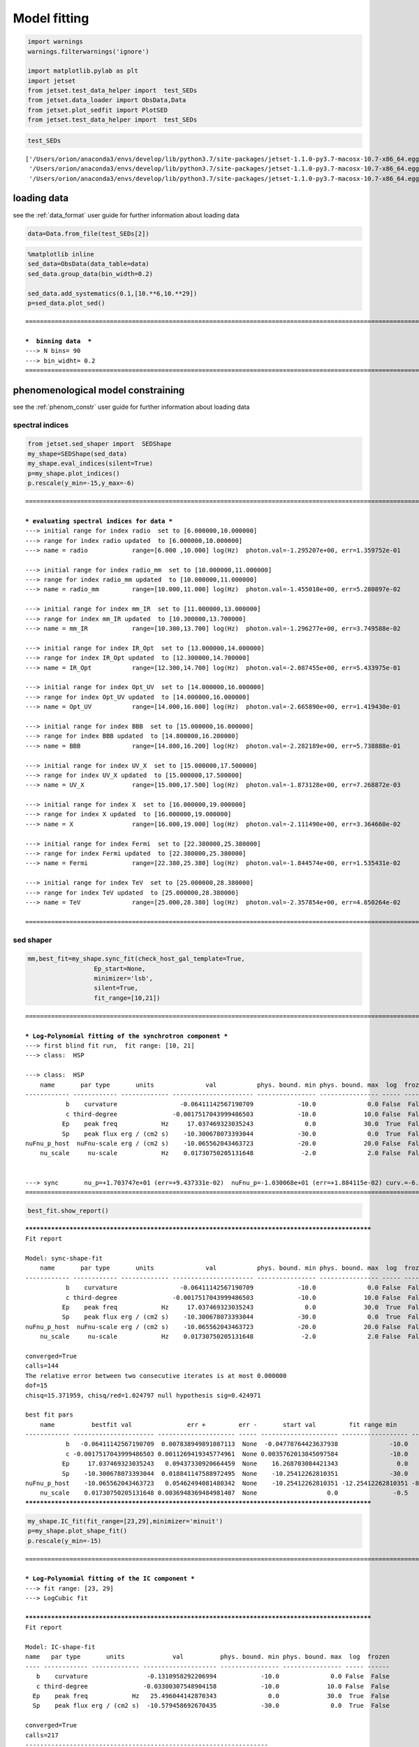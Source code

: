 .. _model_fitting_2:


Model fitting
=============

.. code:: ipython3

    import warnings
    warnings.filterwarnings('ignore')
    
    import matplotlib.pylab as plt
    import jetset
    from jetset.test_data_helper import  test_SEDs
    from jetset.data_loader import ObsData,Data
    from jetset.plot_sedfit import PlotSED
    from jetset.test_data_helper import  test_SEDs


.. code:: ipython3

    test_SEDs




.. parsed-literal::

    ['/Users/orion/anaconda3/envs/develop/lib/python3.7/site-packages/jetset-1.1.0-py3.7-macosx-10.7-x86_64.egg/jetset/test_data/SEDs_data/SED_3C345.ecsv',
     '/Users/orion/anaconda3/envs/develop/lib/python3.7/site-packages/jetset-1.1.0-py3.7-macosx-10.7-x86_64.egg/jetset/test_data/SEDs_data/SED_MW_Mrk421.ecsv',
     '/Users/orion/anaconda3/envs/develop/lib/python3.7/site-packages/jetset-1.1.0-py3.7-macosx-10.7-x86_64.egg/jetset/test_data/SEDs_data/SED_MW_Mrk501.ecsv']



loading data
------------

see the :ref:`data_format` user guide for further information about loading data 

.. code:: ipython3

    data=Data.from_file(test_SEDs[2])


.. code:: ipython3

    %matplotlib inline
    sed_data=ObsData(data_table=data)
    sed_data.group_data(bin_width=0.2)
    
    sed_data.add_systematics(0.1,[10.**6,10.**29])
    p=sed_data.plot_sed()


.. parsed-literal::

    ===================================================================================================================
    
    ***  binning data  ***
    ---> N bins= 90
    ---> bin_widht= 0.2
    ===================================================================================================================
    



.. image:: Jet_example_model_fit_wiht_gal_template_files/Jet_example_model_fit_wiht_gal_template_7_1.png


phenomenological model constraining
-----------------------------------

see the :ref:`phenom_constr` user guide for further information about loading data 

spectral indices
~~~~~~~~~~~~~~~~

.. code:: ipython3

    from jetset.sed_shaper import  SEDShape
    my_shape=SEDShape(sed_data)
    my_shape.eval_indices(silent=True)
    p=my_shape.plot_indices()
    p.rescale(y_min=-15,y_max=-6)


.. parsed-literal::

    ===================================================================================================================
    
    *** evaluating spectral indices for data ***
    ---> initial range for index radio  set to [6.000000,10.000000]
    ---> range for index radio updated  to [6.000000,10.000000]
    ---> name = radio            range=[6.000 ,10.000] log(Hz)  photon.val=-1.295207e+00, err=1.359752e-01 
    
    ---> initial range for index radio_mm  set to [10.000000,11.000000]
    ---> range for index radio_mm updated  to [10.000000,11.000000]
    ---> name = radio_mm         range=[10.000,11.000] log(Hz)  photon.val=-1.455018e+00, err=5.280897e-02 
    
    ---> initial range for index mm_IR  set to [11.000000,13.000000]
    ---> range for index mm_IR updated  to [10.300000,13.700000]
    ---> name = mm_IR            range=[10.300,13.700] log(Hz)  photon.val=-1.296277e+00, err=3.749588e-02 
    
    ---> initial range for index IR_Opt  set to [13.000000,14.000000]
    ---> range for index IR_Opt updated  to [12.300000,14.700000]
    ---> name = IR_Opt           range=[12.300,14.700] log(Hz)  photon.val=-2.087455e+00, err=5.433975e-01 
    
    ---> initial range for index Opt_UV  set to [14.000000,16.000000]
    ---> range for index Opt_UV updated  to [14.000000,16.000000]
    ---> name = Opt_UV           range=[14.000,16.000] log(Hz)  photon.val=-2.665890e+00, err=1.419430e-01 
    
    ---> initial range for index BBB  set to [15.000000,16.000000]
    ---> range for index BBB updated  to [14.800000,16.200000]
    ---> name = BBB              range=[14.800,16.200] log(Hz)  photon.val=-2.282189e+00, err=5.738888e-01 
    
    ---> initial range for index UV_X  set to [15.000000,17.500000]
    ---> range for index UV_X updated  to [15.000000,17.500000]
    ---> name = UV_X             range=[15.000,17.500] log(Hz)  photon.val=-1.873128e+00, err=7.268872e-03 
    
    ---> initial range for index X  set to [16.000000,19.000000]
    ---> range for index X updated  to [16.000000,19.000000]
    ---> name = X                range=[16.000,19.000] log(Hz)  photon.val=-2.111490e+00, err=3.364660e-02 
    
    ---> initial range for index Fermi  set to [22.380000,25.380000]
    ---> range for index Fermi updated  to [22.380000,25.380000]
    ---> name = Fermi            range=[22.380,25.380] log(Hz)  photon.val=-1.844574e+00, err=1.535431e-02 
    
    ---> initial range for index TeV  set to [25.000000,28.380000]
    ---> range for index TeV updated  to [25.000000,28.380000]
    ---> name = TeV              range=[25.000,28.380] log(Hz)  photon.val=-2.357854e+00, err=4.850264e-02 
    
    ===================================================================================================================
    



.. image:: Jet_example_model_fit_wiht_gal_template_files/Jet_example_model_fit_wiht_gal_template_11_1.png


sed shaper
~~~~~~~~~~

.. code:: ipython3

    mm,best_fit=my_shape.sync_fit(check_host_gal_template=True,
                      Ep_start=None,
                      minimizer='lsb',
                      silent=True,
                      fit_range=[10,21])


.. parsed-literal::

    ===================================================================================================================
    
    *** Log-Polynomial fitting of the synchrotron component ***
    ---> first blind fit run,  fit range: [10, 21]
    ---> class:  HSP
    
    ---> class:  HSP
        name       par type       units              val           phys. bound. min phys. bound. max  log  frozen
    ------------ ------------ ------------- ---------------------- ---------------- ---------------- ----- ------
               b    curvature                 -0.06411142567190709            -10.0              0.0 False  False
               c third-degree               -0.0017517043999486503            -10.0             10.0 False  False
              Ep    peak freq            Hz     17.037469323035243              0.0             30.0  True  False
              Sp    peak flux erg / (cm2 s)    -10.300678073393044            -30.0              0.0  True  False
    nuFnu_p_host  nuFnu-scale erg / (cm2 s)    -10.065562043463723            -20.0             20.0 False  False
        nu_scale     nu-scale            Hz    0.01730750205131648             -2.0              2.0 False  False
    
    
    ---> sync       nu_p=+1.703747e+01 (err=+9.437331e-02)  nuFnu_p=-1.030068e+01 (err=+1.884115e-02) curv.=-6.411143e-02 (err=+7.838950e-03)
    ===================================================================================================================
    


.. code:: ipython3

    best_fit.show_report()


.. parsed-literal::

    
    **************************************************************************************************
    Fit report
    
    Model: sync-shape-fit
        name       par type       units              val           phys. bound. min phys. bound. max  log  frozen
    ------------ ------------ ------------- ---------------------- ---------------- ---------------- ----- ------
               b    curvature                 -0.06411142567190709            -10.0              0.0 False  False
               c third-degree               -0.0017517043999486503            -10.0             10.0 False  False
              Ep    peak freq            Hz     17.037469323035243              0.0             30.0  True  False
              Sp    peak flux erg / (cm2 s)    -10.300678073393044            -30.0              0.0  True  False
    nuFnu_p_host  nuFnu-scale erg / (cm2 s)    -10.065562043463723            -20.0             20.0 False  False
        nu_scale     nu-scale            Hz    0.01730750205131648             -2.0              2.0 False  False
    
    converged=True
    calls=144
    The relative error between two consecutive iterates is at most 0.000000
    dof=15
    chisq=15.371959, chisq/red=1.024797 null hypothesis sig=0.424971
    
    best fit pars
        name          bestfit val               err +         err -       start val         fit range min      fit range max   frozen
    ------------ ---------------------- --------------------- ----- --------------------- ------------------ ----------------- ------
               b   -0.06411142567190709  0.007838949891087113  None  -0.04778764423637938              -10.0               0.0  False
               c -0.0017517043999486503 0.0011269419345774961  None 0.0035762013845097584              -10.0              10.0  False
              Ep     17.037469323035243   0.09437330920664459  None    16.268703084421343                0.0              30.0  False
              Sp    -10.300678073393044  0.018841147588972495  None    -10.25412262810351              -30.0               0.0  False
    nuFnu_p_host    -10.065562043463723   0.05462494081480342  None    -10.25412262810351 -12.25412262810351 -8.25412262810351  False
        nu_scale    0.01730750205131648 0.0036948369484981407  None                   0.0               -0.5               0.5  False
    **************************************************************************************************
    


.. code:: ipython3

    my_shape.IC_fit(fit_range=[23,29],minimizer='minuit')
    p=my_shape.plot_shape_fit()
    p.rescale(y_min=-15)


.. parsed-literal::

    ===================================================================================================================
    
    *** Log-Polynomial fitting of the IC component ***
    ---> fit range: [23, 29]
    ---> LogCubic fit
    
    **************************************************************************************************
    Fit report
    
    Model: IC-shape-fit
    name   par type       units             val          phys. bound. min phys. bound. max  log  frozen
    ---- ------------ ------------- -------------------- ---------------- ---------------- ----- ------
       b    curvature                -0.1310958292206994            -10.0              0.0 False  False
       c third-degree               -0.03300307548904158            -10.0             10.0 False  False
      Ep    peak freq            Hz   25.496044142870343              0.0             30.0  True  False
      Sp    peak flux erg / (cm2 s)  -10.579458692670435            -30.0              0.0  True  False
    
    converged=True
    calls=217
    ------------------------------------------------------------------
    | FCN = 1.997                   |     Ncalls=216 (216 total)     |
    | EDM = 9.56E-07 (Goal: 1E-05)  |            up = 1.0            |
    ------------------------------------------------------------------
    |  Valid Min.   | Valid Param.  | Above EDM | Reached call limit |
    ------------------------------------------------------------------
    |     True      |     True      |   False   |       False        |
    ------------------------------------------------------------------
    | Hesse failed  |   Has cov.    | Accurate  | Pos. def. | Forced |
    ------------------------------------------------------------------
    |     False     |     True      |   True    |   True    | False  |
    ------------------------------------------------------------------
    -------------------------------------------------------------------------------------------
    |   | Name  |   Value   | Hesse Err | Minos Err- | Minos Err+ | Limit-  | Limit+  | Fixed |
    -------------------------------------------------------------------------------------------
    | 0 | par_0 |   -0.13   |    0.03   |            |            |   -10   |    0    |       |
    | 1 | par_1 |  -0.033   |   0.021   |            |            |   -10   |   10    |       |
    | 2 | par_2 |   25.50   |   0.22    |            |            |    0    |   30    |       |
    | 3 | par_3 |  -10.58   |    0.04   |            |            |   -30   |    0    |       |
    -------------------------------------------------------------------------------------------
    dof=7
    chisq=1.996620, chisq/red=0.285231 null hypothesis sig=0.960027
    
    best fit pars
    name     bestfit val             err +         err -     start val     fit range min fit range max frozen
    ---- -------------------- -------------------- ----- ----------------- ------------- ------------- ------
       b  -0.1310958292206994  0.03244100734334854  None              -1.0         -10.0           0.0  False
       c -0.03300307548904158  0.02072522109968844  None              -1.0         -10.0          10.0  False
      Ep   25.496044142870343  0.22355556512819952  None 25.56357458508762           0.0          30.0  False
      Sp  -10.579458692670435 0.043330596273419175  None             -10.0         -30.0           0.0  False
    **************************************************************************************************
    
    
    
    name   par type       units             val          phys. bound. min phys. bound. max  log  frozen
    ---- ------------ ------------- -------------------- ---------------- ---------------- ----- ------
       b    curvature                -0.1310958292206994            -10.0              0.0 False  False
       c third-degree               -0.03300307548904158            -10.0             10.0 False  False
      Ep    peak freq            Hz   25.496044142870343              0.0             30.0  True  False
      Sp    peak flux erg / (cm2 s)  -10.579458692670435            -30.0              0.0  True  False
    ---> IC         nu_p=+2.549604e+01 (err=+2.235556e-01)  nuFnu_p=-1.057946e+01 (err=+4.333060e-02) curv.=-1.310958e-01 (err=+3.244101e-02)
    ===================================================================================================================
    



.. image:: Jet_example_model_fit_wiht_gal_template_files/Jet_example_model_fit_wiht_gal_template_15_1.png


model constraining
~~~~~~~~~~~~~~~~~~

.. code:: ipython3

    from jetset.obs_constrain import ObsConstrain
    from jetset.model_manager import  FitModel
    from jetset.minimizer import fit_SED
    sed_obspar=ObsConstrain(beaming=25,
                            B_range=[0.001,0.1],
                            distr_e='lppl',
                            t_var_sec=3*86400,
                            nu_cut_IR=1E11,
                            SEDShape=my_shape)
    
    
    prefit_jet=sed_obspar.constrain_SSC_model(electron_distribution_log_values=False)
    prefit_jet.save_model('prefit_jet_gal_templ.dat')


.. parsed-literal::

    ===================================================================================================================
    
    ***  constrains parameters from observable ***
    
    ---> ***  emitting region parameters  ***
    ---> name = beam_obj          type = beaming               units = Lorentz-factor*   val = +2.500000e+01  phys-bounds = [+1.000000e-04,No           ] islog = False  froze= False 
    ---> setting par type redshift, corresponding to par z_cosm
    --->  name = z_cosm            type = redshift              units =                   val = +3.360000e-02  phys-bounds = [+0.000000e+00,No           ] islog = False  froze= False 
    
    ---> setting par type magnetic_field, corresponding to par B
    --->  name = B                 type = magnetic_field        units = G                 val = +5.050000e-02  phys-bounds = [+0.000000e+00,No           ] islog = False  froze= False 
    
    ---> setting par type region_size, corresponding to par R
    --->  name = R                 type = region_size           units = cm                val = +1.879504e+17  phys-bounds = [+1.000000e+03,+1.000000e+30] islog = False  froze= False 
    
    
    ---> *** electron distribution parameters ***
    ---> distribution type:  lppl
    ---> r elec. spec. curvature =3.205571e-01
    ---> setting par type curvature, corresponding to par r
    --->  name = r                 type = spectral_curvature    units =                   val = +3.205571e-01  phys-bounds = [-1.500000e+01,+1.500000e+01] islog = False  froze= False 
    
    ---> s_radio_mm -0.4550181897119767 1.9100363794239534
    ---> s_X 3.222980305950095
    ---> s_Fermi 1.751318246803089
    ---> s_UV_X 2.7462552767002855
    ---> s_Opt_UV -1.6658904880354974 4.331780976070995
    ---> s from synch log-log fit -1.0
    ---> s from (s_Fermi + s_UV)/2
    ---> power-law index s, class obj=HSP s chosen is 2.248787
    ---> setting par type LE_spectral_slope, corresponding to par s
    --->  name = s                 type = LE_spectral_slope     units =                   val = +2.248787e+00  phys-bounds = [-1.000000e+01,+1.000000e+01] islog = False  froze= False 
    
    ---> gamma_3p_Sync= 1.553082e+05, assuming B=5.050000e-02
    ---> gamma_max=2.310708e+06 from nu_max_Sync= 2.413075e+19, using B=5.050000e-02
    ---> setting par type high-energy-cut-off, corresponding to par gmax
    --->  name = gmax              type = high-energy-cut-off   units = lorentz-factor*   val = +2.310708e+06  phys-bounds = [+1.000000e+00,+1.000000e+15] islog = False  froze= False 
    
    ---> setting par type low-energy-cut-off, corresponding to par gmin
    --->  name = gmin              type = low-energy-cut-off    units = lorentz-factor*   val = +1.487509e+02  phys-bounds = [+1.000000e+00,+1.000000e+09] islog = False  froze= False 
    
    ---> setting par type turn-over energy, corresponding to par gamma0_log_parab
    ---> using gamma_3p_Sync= 155308.18930566724
    --->  name = gamma0_log_parab  type = turn-over-energy      units = lorentz-factor*   val = +1.045836e+04  phys-bounds = [+1.000000e+00,+1.000000e+09] islog = False  froze= False 
    
    nu_p_seed_blob 4506940400380918.0
    COMP FACTOR 5.665025584724533 22606.126136511644
    ---> gamma_3p_SSCc= %e 246681.73532127816
    ---> setting par type turn-over energy, corresponding to par gamma0_log_parab
    ---> using gamma_3p_SSC= 246681.73532127816
    --->  name = gamma0_log_parab  type = turn-over-energy      units = lorentz-factor*   val = +1.661140e+04  phys-bounds = [+1.000000e+00,+1.000000e+09] islog = False  froze= False 
    
    
    ---> setting par type electron_density, corresponding to par N
    ---> name = N                 type = electron_density      units = 1 / cm3           val = +3.758246e-03  phys-bounds = [+0.000000e+00,No           ] islog = False  froze= False 
    ---> B from nu_p_S=2.001733e-02
    ---> get B from best matching of nu_p_IC
    ---> B=3.445266e-01, out of boundaries 1.000000e-03 1.000000e-01, rejected
         Best B not found, (temporary set to 1.000000e-01)
    ---> setting par type magnetic_field, corresponding to par B
    --->  name = B                 type = magnetic_field        units = G                 val = +1.000000e-01  phys-bounds = [+0.000000e+00,No           ] islog = False  froze= False 
    
    ---> constrain failed, B set to:  name = B                 type = magnetic_field        units = G                 val = +1.000000e-01  phys-bounds = [+0.000000e+00,No           ] islog = False  froze= False 
    
    
    ---> update pars for new B 
    ---> setting par type low-energy-cut-off, corresponding to par gmin
    --->  name = gmin              type = low-energy-cut-off    units = lorentz-factor*   val = +1.057074e+02  phys-bounds = [+1.000000e+00,+1.000000e+09] islog = False  froze= False 
    
    ---> setting par type low-energy-cut-off, corresponding to par gamma0_log_parab
    ---> using gamma_3p_Sync= 110367.20527869459
    --->  name = gamma0_log_parab  type = turn-over-energy      units = lorentz-factor*   val = +7.432063e+03  phys-bounds = [+1.000000e+00,+1.000000e+09] islog = False  froze= False 
    
    ---> gamma_max=1.642067e+06 from nu_max_Sync= 2.413075e+19, using B=1.000000e-01
    ---> setting par type high-energy-cut-off, corresponding to par gmax
    --->  name = gmax              type = high-energy-cut-off   units = lorentz-factor*   val = +1.642067e+06  phys-bounds = [+1.000000e+00,+1.000000e+15] islog = False  froze= False 
    
    ---> setting par type electron_density, corresponding to par N
    ---> get R from Compoton Dominance (CD)
         Best R=5.485641e+15
    ---> setting par type region_size, corresponding to par R
    --->  name = R                 type = region_size           units = cm                val = +5.485641e+15  phys-bounds = [+1.000000e+03,+1.000000e+30] islog = False  froze= False 
    
    ---> setting par type electron_density, corresponding to par N
    ---> t_var (days) 0.08755993893706769
    
    show pars
          name             par type           units             val         phys. bound. min  phys. bound. max   log  frozen
    ---------------- ------------------- --------------- ------------------ ---------------- ------------------ ----- ------
                   N    electron_density         1 / cm3 107.84943545012176              0.0               None False  False
                gmin  low-energy-cut-off lorentz-factor* 105.70739829384722              1.0       1000000000.0 False  False
                gmax high-energy-cut-off lorentz-factor* 1642066.7004262165              1.0 1000000000000000.0 False  False
                   s   LE_spectral_slope                 2.2487867617516875            -10.0               10.0 False  False
                   r  spectral_curvature                 0.3205571283595354            -15.0               15.0 False  False
    gamma0_log_parab    turn-over-energy lorentz-factor*  7432.062863037491              1.0       1000000000.0 False  False
                   R         region_size              cm 5485641265784695.0           1000.0              1e+30 False  False
                 R_H     region_position              cm              1e+17              0.0               None False   True
                   B      magnetic_field               G                0.1              0.0               None False  False
            beam_obj             beaming Lorentz-factor*               25.0           0.0001               None False  False
              z_cosm            redshift                             0.0336              0.0               None False  False
    eval_model
    
    ===================================================================================================================
    


.. code:: ipython3

    pl=prefit_jet.plot_model(sed_data=sed_data)
    pl.add_residual_plot(prefit_jet,sed_data)
    pl.rescale(y_min=-15,x_min=7,x_max=29)



.. image:: Jet_example_model_fit_wiht_gal_template_files/Jet_example_model_fit_wiht_gal_template_18_0.png


Model fitting
-------------

We remind that we can use different ``minimizers`` for the model fitting. In the following we will use the ``minuit`` minimizer and the``lsb`` (least square bound scipy minimizer). Using ``minuit`` we notice that sometimes (as in the case below) the fit will converge, but the quality  will not be enough (``valid==false``) to run ``minos``. Anyhow, as shown in the :ref:`MCMC sampling`, it still possible to estimate asymmetric errors by means of MCMC sampling.

We freeze some parameters, and we also set some ``fit_range`` values, indeed ``minuit`` works better if ``fit_range`` is set for some parameters that might impact significantly on the fit.


Model fitting with LSB
~~~~~~~~~~~~~~~~~~~~~~

.. code:: ipython3

    from jetset.model_manager import  FitModel
    from jetset.jet_model import Jet
    
    jet_lsb=Jet.load_model('prefit_jet_gal_templ.dat')
    jet_lsb.set_gamma_grid_size(200)
    
    fit_model_lsb=FitModel( jet=jet_lsb, name='SSC-best-fit-lsb',template=my_shape.host_gal) 
    fit_model_lsb.freeze('z_cosm')
    fit_model_lsb.freeze('R_H')
    fit_model_lsb.parameters.beam_obj.fit_range=[5,50]
    fit_model_lsb.parameters.R.fit_range=[10**15.5,10**17.5]
    fit_model_lsb.parameters.gmax.fit_range=[1E4,1E8]
    fit_model_lsb.parameters.nuFnu_p_host.frozen=False
    fit_model_lsb.parameters.nu_scale.frozen=True
    
    
    model_minimizer_lsb,best_fit_lsb=fit_SED(fit_model_lsb,sed_data,10.0**11,10**29.0,fitname='SSC-best-fit-lsb',minimizer='lsb')



.. parsed-literal::

          name             par type           units             val         phys. bound. min  phys. bound. max   log  frozen
    ---------------- ------------------- --------------- ------------------ ---------------- ------------------ ----- ------
                   R         region_size              cm 5485641265784695.0           1000.0              1e+30 False  False
                 R_H     region_position              cm              1e+17              0.0               None False   True
                   B      magnetic_field               G                0.1              0.0               None False  False
            beam_obj             beaming Lorentz-factor*               25.0           0.0001               None False  False
              z_cosm            redshift                             0.0336              0.0               None False  False
                   N    electron_density         1 / cm3 107.84943545012176              0.0               None False  False
                gmin  low-energy-cut-off lorentz-factor* 105.70739829384722              1.0       1000000000.0 False  False
                gmax high-energy-cut-off lorentz-factor* 1642066.7004262165              1.0 1000000000000000.0 False  False
                   s   LE_spectral_slope                 2.2487867617516875            -10.0               10.0 False  False
                   r  spectral_curvature                 0.3205571283595354            -15.0               15.0 False  False
    gamma0_log_parab    turn-over-energy lorentz-factor*  7432.062863037491              1.0       1000000000.0 False  False
    filtering data in fit range = [1.000000e+11,1.000000e+29]
    data length 31
    ===================================================================================================================
    
    *** start fit process ***
    initial pars: 
          name             par type           units              val         phys. bound. min  phys. bound. max   log  frozen
    ---------------- ------------------- --------------- ------------------- ---------------- ------------------ ----- ------
                   R         region_size              cm  5485641265784695.0           1000.0              1e+30 False  False
                 R_H     region_position              cm               1e+17              0.0               None False   True
                   B      magnetic_field               G                 0.1              0.0               None False  False
            beam_obj             beaming Lorentz-factor*                25.0           0.0001               None False  False
              z_cosm            redshift                              0.0336              0.0               None False   True
                   N    electron_density         1 / cm3  107.84943545012176              0.0               None False  False
                gmin  low-energy-cut-off lorentz-factor*  105.70739829384722              1.0       1000000000.0 False  False
                gmax high-energy-cut-off lorentz-factor*  1642066.7004262165              1.0 1000000000000000.0 False  False
                   s   LE_spectral_slope                  2.2487867617516875            -10.0               10.0 False  False
                   r  spectral_curvature                  0.3205571283595354            -15.0               15.0 False  False
    gamma0_log_parab    turn-over-energy lorentz-factor*   7432.062863037491              1.0       1000000000.0 False  False
        nuFnu_p_host         nuFnu-scale   erg / (cm2 s) -10.065562043463723            -20.0               20.0 False  False
            nu_scale            nu-scale              Hz 0.01730750205131648             -2.0                2.0 False   True
    ----- 
    / minim function calls=220, chisq=16.175660 UL part=-0.000000                                                                                                                                                                                                   
    **************************************************************************************************
    Fit report
    
    Model: SSC-best-fit-lsb
          name             par type           units              val          phys. bound. min  phys. bound. max   log  frozen
    ---------------- ------------------- --------------- -------------------- ---------------- ------------------ ----- ------
                   R         region_size              cm   8378228093120288.0           1000.0              1e+30 False  False
                 R_H     region_position              cm                1e+17              0.0               None False   True
                   B      magnetic_field               G 0.017801553453728358              0.0               None False  False
            beam_obj             beaming Lorentz-factor*    46.95494511788813           0.0001               None False  False
              z_cosm            redshift                               0.0336              0.0               None False   True
                   N    electron_density         1 / cm3    47.97366358048528              0.0               None False  False
                gmin  low-energy-cut-off lorentz-factor*   102.46624530427954              1.0       1000000000.0 False  False
                gmax high-energy-cut-off lorentz-factor*    7929178.419082588              1.0 1000000000000000.0 False  False
                   s   LE_spectral_slope                   2.2455458450296977            -10.0               10.0 False  False
                   r  spectral_curvature                   0.3585923704414302            -15.0               15.0 False  False
    gamma0_log_parab    turn-over-energy lorentz-factor*    17351.49944670226              1.0       1000000000.0 False  False
        nuFnu_p_host         nuFnu-scale   erg / (cm2 s)  -10.047325970775558            -20.0               20.0 False  False
            nu_scale            nu-scale              Hz  0.01730750205131648             -2.0                2.0 False   True
    
    converged=True
    calls=229
    The relative error between two consecutive iterates is at most 0.000000
    dof=21
    chisq=16.175660, chisq/red=0.770270 null hypothesis sig=0.759702
    
    best fit pars
          name           bestfit val              err +         err -      start val        fit range min        fit range max      frozen
    ---------------- -------------------- --------------------- ----- ------------------- ------------------ ---------------------- ------
                   R   8378228093120288.0 2.204486627707412e+16  None  5485641265784695.0 3162277660168379.5 3.1622776601683795e+17  False
                 R_H                 None                  None  None               1e+17                0.0                   None   True
                   B 0.017801553453728358   0.01679317589598411  None                 0.1                0.0                   None  False
            beam_obj    46.95494511788813    46.391377140656175  None                25.0                5.0                     50  False
              z_cosm                 None                  None  None              0.0336                0.0                   None   True
                   N    47.97366358048528    142.13768244872657  None  107.84943545012176                0.0                   None  False
                gmin   102.46624530427954    0.2531078937618845  None  105.70739829384722                1.0           1000000000.0  False
                gmax    7929178.419082588     9702557.590413574  None  1642066.7004262165            10000.0            100000000.0  False
                   s   2.2455458450296977   0.04802909037375515  None  2.2487867617516875              -10.0                   10.0  False
                   r   0.3585923704414302   0.04252170953021034  None  0.3205571283595354              -15.0                   15.0  False
    gamma0_log_parab    17351.49944670226    14638.784751180716  None   7432.062863037491                1.0           1000000000.0  False
        nuFnu_p_host  -10.047325970775558   0.04364529970524803  None -10.065562043463723 -12.25412262810351      -8.25412262810351  False
            nu_scale                 None                  None  None 0.01730750205131648               -0.5                    0.5   True
    **************************************************************************************************
    
    ===================================================================================================================                                                                                                                                             
    


.. code:: ipython3

    best_fit_lsb.save_report()
    best_fit_lsb.bestfit_table




.. raw:: html

    <i>Table length=13</i>
    <table id="table4705254864" class="table-striped table-bordered table-condensed">
    <thead><tr><th>name</th><th>bestfit val</th><th>err +</th><th>err -</th><th>start val</th><th>fit range min</th><th>fit range max</th><th>frozen</th></tr></thead>
    <thead><tr><th>str16</th><th>object</th><th>object</th><th>object</th><th>float64</th><th>float64</th><th>object</th><th>bool</th></tr></thead>
    <tr><td>R</td><td>8378228093120288.0</td><td>2.204486627707412e+16</td><td>None</td><td>5485641265784695.0</td><td>3162277660168379.5</td><td>3.1622776601683795e+17</td><td>False</td></tr>
    <tr><td>R_H</td><td>None</td><td>None</td><td>None</td><td>1e+17</td><td>0.0</td><td>None</td><td>True</td></tr>
    <tr><td>B</td><td>0.017801553453728358</td><td>0.01679317589598411</td><td>None</td><td>0.1</td><td>0.0</td><td>None</td><td>False</td></tr>
    <tr><td>beam_obj</td><td>46.95494511788813</td><td>46.391377140656175</td><td>None</td><td>25.0</td><td>5.0</td><td>50</td><td>False</td></tr>
    <tr><td>z_cosm</td><td>None</td><td>None</td><td>None</td><td>0.0336</td><td>0.0</td><td>None</td><td>True</td></tr>
    <tr><td>N</td><td>47.97366358048528</td><td>142.13768244872657</td><td>None</td><td>107.84943545012176</td><td>0.0</td><td>None</td><td>False</td></tr>
    <tr><td>gmin</td><td>102.46624530427954</td><td>0.2531078937618845</td><td>None</td><td>105.70739829384722</td><td>1.0</td><td>1000000000.0</td><td>False</td></tr>
    <tr><td>gmax</td><td>7929178.419082588</td><td>9702557.590413574</td><td>None</td><td>1642066.7004262165</td><td>10000.0</td><td>100000000.0</td><td>False</td></tr>
    <tr><td>s</td><td>2.2455458450296977</td><td>0.04802909037375515</td><td>None</td><td>2.2487867617516875</td><td>-10.0</td><td>10.0</td><td>False</td></tr>
    <tr><td>r</td><td>0.3585923704414302</td><td>0.04252170953021034</td><td>None</td><td>0.3205571283595354</td><td>-15.0</td><td>15.0</td><td>False</td></tr>
    <tr><td>gamma0_log_parab</td><td>17351.49944670226</td><td>14638.784751180716</td><td>None</td><td>7432.062863037491</td><td>1.0</td><td>1000000000.0</td><td>False</td></tr>
    <tr><td>nuFnu_p_host</td><td>-10.047325970775558</td><td>0.04364529970524803</td><td>None</td><td>-10.065562043463723</td><td>-12.25412262810351</td><td>-8.25412262810351</td><td>False</td></tr>
    <tr><td>nu_scale</td><td>None</td><td>None</td><td>None</td><td>0.01730750205131648</td><td>-0.5</td><td>0.5</td><td>True</td></tr>
    </table>



.. code:: ipython3

    %matplotlib inline
    fit_model_lsb.set_nu_grid(1E6,1E30,200)
    fit_model_lsb.eval()
    p2=fit_model_lsb.plot_model(sed_data=sed_data)
    p2.rescale(y_min=-13,x_min=6,x_max=28.5)



.. image:: Jet_example_model_fit_wiht_gal_template_files/Jet_example_model_fit_wiht_gal_template_24_0.png


Model fitting with Minuit
~~~~~~~~~~~~~~~~~~~~~~~~~

.. code:: ipython3

    jet_minuit=Jet.load_model('prefit_jet_gal_templ.dat')
    jet_minuit.set_gamma_grid_size(200)
    
    fit_model_minuit=FitModel( jet=jet_minuit, name='SSC-best-fit-minuit',template=my_shape.host_gal) 
    fit_model_minuit.freeze('z_cosm')
    fit_model_minuit.freeze('R_H')
    fit_model_minuit.parameters.beam_obj.fit_range=[5,50]
    fit_model_minuit.parameters.R.fit_range=[10**15.5,10**17.5]
    fit_model_minuit.parameters.nuFnu_p_host.frozen=False
    fit_model_minuit.parameters.nu_scale.frozen=True
    
    model_minimizer_minuit,best_fit_minuit=fit_SED(fit_model_minuit,sed_data,10.0**11,10**29.0,fitname='SSC-best-fit-minuit',minimizer='minuit')


.. parsed-literal::

          name             par type           units             val         phys. bound. min  phys. bound. max   log  frozen
    ---------------- ------------------- --------------- ------------------ ---------------- ------------------ ----- ------
                   R         region_size              cm 5485641265784695.0           1000.0              1e+30 False  False
                 R_H     region_position              cm              1e+17              0.0               None False   True
                   B      magnetic_field               G                0.1              0.0               None False  False
            beam_obj             beaming Lorentz-factor*               25.0           0.0001               None False  False
              z_cosm            redshift                             0.0336              0.0               None False  False
                   N    electron_density         1 / cm3 107.84943545012176              0.0               None False  False
                gmin  low-energy-cut-off lorentz-factor* 105.70739829384722              1.0       1000000000.0 False  False
                gmax high-energy-cut-off lorentz-factor* 1642066.7004262165              1.0 1000000000000000.0 False  False
                   s   LE_spectral_slope                 2.2487867617516875            -10.0               10.0 False  False
                   r  spectral_curvature                 0.3205571283595354            -15.0               15.0 False  False
    gamma0_log_parab    turn-over-energy lorentz-factor*  7432.062863037491              1.0       1000000000.0 False  False
    filtering data in fit range = [1.000000e+11,1.000000e+29]
    data length 31
    ===================================================================================================================
    
    *** start fit process ***
    initial pars: 
          name             par type           units              val         phys. bound. min  phys. bound. max   log  frozen
    ---------------- ------------------- --------------- ------------------- ---------------- ------------------ ----- ------
                   R         region_size              cm  5485641265784695.0           1000.0              1e+30 False  False
                 R_H     region_position              cm               1e+17              0.0               None False   True
                   B      magnetic_field               G                 0.1              0.0               None False  False
            beam_obj             beaming Lorentz-factor*                25.0           0.0001               None False  False
              z_cosm            redshift                              0.0336              0.0               None False   True
                   N    electron_density         1 / cm3  107.84943545012176              0.0               None False  False
                gmin  low-energy-cut-off lorentz-factor*  105.70739829384722              1.0       1000000000.0 False  False
                gmax high-energy-cut-off lorentz-factor*  1642066.7004262165              1.0 1000000000000000.0 False  False
                   s   LE_spectral_slope                  2.2487867617516875            -10.0               10.0 False  False
                   r  spectral_curvature                  0.3205571283595354            -15.0               15.0 False  False
    gamma0_log_parab    turn-over-energy lorentz-factor*   7432.062863037491              1.0       1000000000.0 False  False
        nuFnu_p_host         nuFnu-scale   erg / (cm2 s) -10.047325970775558            -20.0               20.0 False  False
            nu_scale            nu-scale              Hz 0.01730750205131648             -2.0                2.0 False   True
    ----- 
    | minim function calls=530, chisq=23.558150 UL part=-0.000000                                                                                                                                                                                                   
    **************************************************************************************************
    Fit report
    
    Model: SSC-best-fit-minuit
          name             par type           units              val         phys. bound. min  phys. bound. max   log  frozen
    ---------------- ------------------- --------------- ------------------- ---------------- ------------------ ----- ------
                   R         region_size              cm  7005902449303527.0           1000.0              1e+30 False  False
                 R_H     region_position              cm               1e+17              0.0               None False   True
                   B      magnetic_field               G 0.02824843541131483              0.0               None False  False
            beam_obj             beaming Lorentz-factor*  39.675103214017845           0.0001               None False  False
              z_cosm            redshift                              0.0336              0.0               None False   True
                   N    electron_density         1 / cm3  105.32197460286113              0.0               None False  False
                gmin  low-energy-cut-off lorentz-factor*  62.341393403356406              1.0       1000000000.0 False  False
                gmax high-energy-cut-off lorentz-factor*   948726898.2652165              1.0 1000000000000000.0 False  False
                   s   LE_spectral_slope                   2.214083798550364            -10.0               10.0 False  False
                   r  spectral_curvature                  0.4032976785594613            -15.0               15.0 False  False
    gamma0_log_parab    turn-over-energy lorentz-factor*   18134.12131456428              1.0       1000000000.0 False  False
        nuFnu_p_host         nuFnu-scale   erg / (cm2 s) -10.035494783731453            -20.0               20.0 False  False
            nu_scale            nu-scale              Hz 0.01730750205131648             -2.0                2.0 False   True
    
    converged=True
    calls=530
    ------------------------------------------------------------------
    | FCN = 23.33                   |     Ncalls=518 (529 total)     |
    | EDM = 4.27E+05 (Goal: 1E-05)  |            up = 1.0            |
    ------------------------------------------------------------------
    |  Valid Min.   | Valid Param.  | Above EDM | Reached call limit |
    ------------------------------------------------------------------
    |     False     |     True      |   True    |       False        |
    ------------------------------------------------------------------
    | Hesse failed  |   Has cov.    | Accurate  | Pos. def. | Forced |
    ------------------------------------------------------------------
    |     False     |     True      |   True    |   True    | False  |
    ------------------------------------------------------------------
    -------------------------------------------------------------------------------------------
    |   | Name  |   Value   | Hesse Err | Minos Err- | Minos Err+ | Limit-  | Limit+  | Fixed |
    -------------------------------------------------------------------------------------------
    | 0 | par_0 |  0.70E16  |  0.24E16  |            |            |3.16228e+15|3.16228e+17|       |
    | 1 | par_1 |   0.028   |   0.008   |            |            |    0    |         |       |
    | 2 | par_2 |   39.7    |    2.8    |            |            |    5    |   50    |       |
    | 3 | par_3 |    105    |    28     |            |            |    0    |         |       |
    | 4 | par_4 |   62.3    |    3.0    |            |            |    1    |  1e+09  |       |
    | 5 | par_5 |  0.949E9  |  0.011E9  |            |            |    1    |  1e+15  |       |
    | 6 | par_6 |   2.21    |   0.05    |            |            |   -10   |   10    |       |
    | 7 | par_7 |   0.40    |   0.05    |            |            |   -15   |   15    |       |
    | 8 | par_8 |   1.8E4   |   0.7E4   |            |            |    1    |  1e+09  |       |
    | 9 | par_9 |  -10.04   |    0.05   |            |            |-12.2541 |-8.25412 |       |
    -------------------------------------------------------------------------------------------
    dof=21
    chisq=23.558150, chisq/red=1.121817 null hypothesis sig=0.314956
    
    best fit pars
          name           bestfit val            err +         err -      start val        fit range min        fit range max      frozen
    ---------------- ------------------- -------------------- ----- ------------------- ------------------ ---------------------- ------
                   R  7005902449303527.0   2360680059387186.0  None  5485641265784695.0 3162277660168379.5 3.1622776601683795e+17  False
                 R_H                None                 None  None               1e+17                0.0                   None   True
                   B 0.02824843541131483 0.008174672674116312  None                 0.1                0.0                   None  False
            beam_obj  39.675103214017845   2.7543642629202303  None                25.0                5.0                     50  False
              z_cosm                None                 None  None              0.0336                0.0                   None   True
                   N  105.32197460286113   27.615031642353394  None  107.84943545012176                0.0                   None  False
                gmin  62.341393403356406   2.9700423202214914  None  105.70739829384722                1.0           1000000000.0  False
                gmax   948726898.2652165   10604370.076494634  None  1642066.7004262165                1.0     1000000000000000.0  False
                   s   2.214083798550364 0.046843333484935634  None  2.2487867617516875              -10.0                   10.0  False
                   r  0.4032976785594613 0.048524668046090014  None  0.3205571283595354              -15.0                   15.0  False
    gamma0_log_parab   18134.12131456428    6641.471861737906  None   7432.062863037491                1.0           1000000000.0  False
        nuFnu_p_host -10.035494783731453  0.04786997956205408  None -10.047325970775558 -12.25412262810351      -8.25412262810351  False
            nu_scale                None                 None  None 0.01730750205131648               -0.5                    0.5   True
    **************************************************************************************************
    
    ===================================================================================================================
    


.. code:: ipython3

    %matplotlib inline
    fit_model_minuit.set_nu_grid(1E6,1E30,200)
    fit_model_minuit.eval()
    p2=fit_model_minuit.plot_model(sed_data=sed_data)
    p2.rescale(y_min=-13,x_min=6,x_max=28.5)



.. image:: Jet_example_model_fit_wiht_gal_template_files/Jet_example_model_fit_wiht_gal_template_27_0.png


.. code:: ipython3

    model_minimizer_minuit.minimizer.mesg




.. raw:: html

    <table>
    <tr>
    <td colspan="2" title="Minimum value of function">
    FCN = 23.33
    </td>
    <td align="center" colspan="3" title="No. of calls in last algorithm and total number of calls">
    Ncalls = 518 (529 total)
    </td>
    </tr>
    <tr>
    <td colspan="2" title="Estimated distance to minimum and target threshold">
    EDM = 4.27E+05 (Goal: 1E-05)
    </td>
    <td align="center" colspan="3" title="Increase in FCN which corresponds to 1 standard deviation">
    up = 1.0
    </td>
    </tr>
    <tr>
    <td align="center" title="Validity of the migrad call">
    Valid Min.
    </td>
    <td align="center" title="Validity of parameters">
    Valid Param.
    </td>
    <td align="center" title="Is EDM above goal EDM?">
    Above EDM
    </td>
    <td align="center" colspan="2" title="Did last migrad call reach max call limit?">
    Reached call limit
    </td>
    </tr>
    <tr>
    <td align="center" style="background-color:#FF7878;">
    False
    </td>
    <td align="center" style="background-color:#92CCA6;">
    True
    </td>
    <td align="center" style="background-color:#FF7878;">
    True
    </td>
    <td align="center" colspan="2" style="background-color:#92CCA6;">
    False
    </td>
    </tr>
    <tr>
    <td align="center" title="Did Hesse fail?">
    Hesse failed
    </td>
    <td align="center" title="Has covariance matrix">
    Has cov.
    </td>
    <td align="center" title="Is covariance matrix accurate?">
    Accurate
    </td>
    <td align="center" title="Is covariance matrix positive definite?">
    Pos. def.
    </td>
    <td align="center" title="Was positive definiteness enforced by Minuit?">
    Forced
    </td>
    </tr>
    <tr>
    <td align="center" style="background-color:#92CCA6;">
    False
    </td>
    <td align="center" style="background-color:#92CCA6;">
    True
    </td>
    <td align="center" style="background-color:#92CCA6;">
    True
    </td>
    <td align="center" style="background-color:#92CCA6;">
    True
    </td>
    <td align="center" style="background-color:#92CCA6;">
    False
    </td>
    </tr>
    </table>
    <table>
    <tr style="background-color:#F4F4F4;">
    <td/>
    <th title="Variable name">
    Name
    </th>
    <th title="Value of parameter">
    Value
    </th>
    <th title="Hesse error">
    Hesse Error
    </th>
    <th title="Minos lower error">
    Minos Error-
    </th>
    <th title="Minos upper error">
    Minos Error+
    </th>
    <th title="Lower limit of the parameter">
    Limit-
    </th>
    <th title="Upper limit of the parameter">
    Limit+
    </th>
    <th title="Is the parameter fixed in the fit">
    Fixed
    </th>
    </tr>
    <tr style="background-color:#FFFFFF;">
    <td>
    0
    </td>
    <td>
    par_0
    </td>
    <td>
    0.70E16
    </td>
    <td>
    0.24E16
    </td>
    <td>
    
    </td>
    <td>
    
    </td>
    <td>
    3.16E+15
    </td>
    <td>
    3.16E+17
    </td>
    <td>
    
    </td>
    </tr>
    <tr style="background-color:#F4F4F4;">
    <td>
    1
    </td>
    <td>
    par_1
    </td>
    <td>
    0.028
    </td>
    <td>
    0.008
    </td>
    <td>
    
    </td>
    <td>
    
    </td>
    <td>
    0
    </td>
    <td>
    
    </td>
    <td>
    
    </td>
    </tr>
    <tr style="background-color:#FFFFFF;">
    <td>
    2
    </td>
    <td>
    par_2
    </td>
    <td>
    39.7
    </td>
    <td>
    2.8
    </td>
    <td>
    
    </td>
    <td>
    
    </td>
    <td>
    5
    </td>
    <td>
    50
    </td>
    <td>
    
    </td>
    </tr>
    <tr style="background-color:#F4F4F4;">
    <td>
    3
    </td>
    <td>
    par_3
    </td>
    <td>
    105
    </td>
    <td>
    28
    </td>
    <td>
    
    </td>
    <td>
    
    </td>
    <td>
    0
    </td>
    <td>
    
    </td>
    <td>
    
    </td>
    </tr>
    <tr style="background-color:#FFFFFF;">
    <td>
    4
    </td>
    <td>
    par_4
    </td>
    <td>
    62.3
    </td>
    <td>
    3.0
    </td>
    <td>
    
    </td>
    <td>
    
    </td>
    <td>
    1
    </td>
    <td>
    1E+09
    </td>
    <td>
    
    </td>
    </tr>
    <tr style="background-color:#F4F4F4;">
    <td>
    5
    </td>
    <td>
    par_5
    </td>
    <td>
    0.949E9
    </td>
    <td>
    0.011E9
    </td>
    <td>
    
    </td>
    <td>
    
    </td>
    <td>
    1
    </td>
    <td>
    1E+15
    </td>
    <td>
    
    </td>
    </tr>
    <tr style="background-color:#FFFFFF;">
    <td>
    6
    </td>
    <td>
    par_6
    </td>
    <td>
    2.21
    </td>
    <td>
    0.05
    </td>
    <td>
    
    </td>
    <td>
    
    </td>
    <td>
    -10
    </td>
    <td>
    10
    </td>
    <td>
    
    </td>
    </tr>
    <tr style="background-color:#F4F4F4;">
    <td>
    7
    </td>
    <td>
    par_7
    </td>
    <td>
    0.40
    </td>
    <td>
    0.05
    </td>
    <td>
    
    </td>
    <td>
    
    </td>
    <td>
    -15
    </td>
    <td>
    15
    </td>
    <td>
    
    </td>
    </tr>
    <tr style="background-color:#FFFFFF;">
    <td>
    8
    </td>
    <td>
    par_8
    </td>
    <td>
    1.8E4
    </td>
    <td>
    0.7E4
    </td>
    <td>
    
    </td>
    <td>
    
    </td>
    <td>
    1
    </td>
    <td>
    1E+09
    </td>
    <td>
    
    </td>
    </tr>
    <tr style="background-color:#F4F4F4;">
    <td>
    9
    </td>
    <td>
    par_9
    </td>
    <td>
    -10.04
    </td>
    <td>
     0.05
    </td>
    <td>
    
    </td>
    <td>
    
    </td>
    <td>
    -12.3
    </td>
    <td>
    -8.25
    </td>
    <td>
    
    </td>
    </tr>
    </table>




.. code:: ipython3

    %matplotlib inline
    from jetset.plot_sedfit import PlotSED
    fit_model_minuit.set_nu_grid(1E6,1E30,200)
    fit_model_minuit.eval()
    p2=PlotSED()
    p2.add_data_plot(sed_data,fit_range=[ 11,29])
    p2.add_model_plot(fit_model_minuit,color='black')
    p2.add_residual_plot(fit_model_minuit,sed_data,fit_range=[ 11,29],color='black')
    p2.add_model_plot(fit_model_lsb,color='red')
    p2.add_residual_plot(fit_model_lsb,sed_data,fit_range=[ 11,29],color='red')
    p2.rescale(y_min=-13,x_min=6,x_max=28.5)



.. image:: Jet_example_model_fit_wiht_gal_template_files/Jet_example_model_fit_wiht_gal_template_29_0.png


Model fitting with a bkn pl
~~~~~~~~~~~~~~~~~~~~~~~~~~~

.. code:: ipython3

    from jetset.obs_constrain import ObsConstrain
    from jetset.model_manager import  FitModel
    from jetset.minimizer import fit_SED
    sed_obspar=ObsConstrain(beaming=25,
                            B_range=[0.001,0.1],
                            distr_e='bkn',
                            t_var_sec=3*86400,
                            nu_cut_IR=1E11,
                            SEDShape=my_shape)
    
    
    prefit_jet=sed_obspar.constrain_SSC_model(electron_distribution_log_values=False)
    prefit_jet.save_model('prefit_jet_bkn_gal_templ.dat')


.. parsed-literal::

    ===================================================================================================================
    
    ***  constrains parameters from observable ***
    
    ---> ***  emitting region parameters  ***
    ---> name = beam_obj          type = beaming               units = Lorentz-factor*   val = +2.500000e+01  phys-bounds = [+1.000000e-04,No           ] islog = False  froze= False 
    ---> setting par type redshift, corresponding to par z_cosm
    --->  name = z_cosm            type = redshift              units =                   val = +3.360000e-02  phys-bounds = [+0.000000e+00,No           ] islog = False  froze= False 
    
    ---> setting par type magnetic_field, corresponding to par B
    --->  name = B                 type = magnetic_field        units = G                 val = +5.050000e-02  phys-bounds = [+0.000000e+00,No           ] islog = False  froze= False 
    
    ---> setting par type region_size, corresponding to par R
    --->  name = R                 type = region_size           units = cm                val = +1.879504e+17  phys-bounds = [+1.000000e+03,+1.000000e+30] islog = False  froze= False 
    
    
    ---> *** electron distribution parameters ***
    ---> distribution type:  bkn
    ---> s_radio_mm -0.4550181897119767 1.9100363794239534
    ---> s_X 3.222980305950095
    ---> s_Fermi 1.751318246803089
    ---> s_UV_X 2.7462552767002855
    ---> s_Opt_UV -1.6658904880354974 4.331780976070995
    ---> s from synch log-log fit -1.0
    ---> s from (s_Fermi + s_UV)/2
    ---> power-law index s, class obj=HSP s chosen is 2.248787
    ---> setting par type LE_spectral_slope, corresponding to par p
    --->  name = p                 type = LE_spectral_slope     units =                   val = +2.248787e+00  phys-bounds = [-1.000000e+01,+1.000000e+01] islog = False  froze= False 
    
    ---> set s1 to 3.500000
    ---> setting par type LE_spectral_slope, corresponding to par p_1
    --->  name = p_1               type = HE_spectral_slope     units =                   val = +3.500000e+00  phys-bounds = [-1.000000e+01,+1.000000e+01] islog = False  froze= False 
    
    ---> gamma_3p_Sync= 1.553082e+05, assuming B=5.050000e-02
    ---> gamma_max=1.540472e+06 from nu_max_Sync= 2.413075e+19, using B=5.050000e-02
    ---> setting par type high-energy-cut-off, corresponding to par gmax
    --->  name = gmax              type = high-energy-cut-off   units = lorentz-factor*   val = +1.540472e+06  phys-bounds = [+1.000000e+00,+1.000000e+15] islog = False  froze= False 
    
    ---> setting par type low-energy-cut-off, corresponding to par gmin
    --->  name = gmin              type = low-energy-cut-off    units = lorentz-factor*   val = +1.487509e+02  phys-bounds = [+1.000000e+00,+1.000000e+09] islog = False  froze= False 
    
    ---> setting par type turn-over energy, corresponding to par gamma_break
    ---> using gamma_3p_Sync= 155308.18930566724
    --->  name = gamma_break       type = turn-over-energy      units = lorentz-factor*   val = +1.553082e+05  phys-bounds = [+1.000000e+00,+1.000000e+09] islog = False  froze= False 
    
    nu_p_seed_blob 4506940400380918.0
    COMP FACTOR 5.665025584724533 22606.126136511644
    ---> gamma_3p_SSCc= %e 246681.73532127816
    ---> setting par type turn-over energy, corresponding to par gamma_break
    ---> using gamma_3p_SSC= 246681.73532127816
    --->  name = gamma_break       type = turn-over-energy      units = lorentz-factor*   val = +2.466817e+05  phys-bounds = [+1.000000e+00,+1.000000e+09] islog = False  froze= False 
    
    
    ---> setting par type electron_density, corresponding to par N
    ---> name = N                 type = electron_density      units = 1 / cm3           val = +1.652104e-03  phys-bounds = [+0.000000e+00,No           ] islog = False  froze= False 
    ---> B from nu_p_S=2.001733e-02
    ---> get B from best matching of nu_p_IC
         Best B=3.132705e-02
    ---> setting par type magnetic_field, corresponding to par B
    --->  name = B                 type = magnetic_field        units = G                 val = +3.132705e-02  phys-bounds = [+0.000000e+00,No           ] islog = False  froze= False 
    
    ---> best B found:  name = B                 type = magnetic_field        units = G                 val = +3.132705e-02  phys-bounds = [+0.000000e+00,No           ] islog = False  froze= False 
    
    ---> update pars for new B 
    ---> setting par type low-energy-cut-off, corresponding to par gmin
    --->  name = gmin              type = low-energy-cut-off    units = lorentz-factor*   val = +1.888625e+02  phys-bounds = [+1.000000e+00,+1.000000e+09] islog = False  froze= False 
    
    ---> setting par type low-energy-cut-off, corresponding to par gamma_break
    ---> using gamma_3p_Sync= 197187.9234306636
    --->  name = gamma_break       type = turn-over-energy      units = lorentz-factor*   val = +1.971879e+05  phys-bounds = [+1.000000e+00,+1.000000e+09] islog = False  froze= False 
    
    ---> gamma_max=1.955869e+06 from nu_max_Sync= 2.413075e+19, using B=3.132705e-02
    ---> setting par type high-energy-cut-off, corresponding to par gmax
    --->  name = gmax              type = high-energy-cut-off   units = lorentz-factor*   val = +1.955869e+06  phys-bounds = [+1.000000e+00,+1.000000e+15] islog = False  froze= False 
    
    ---> setting par type electron_density, corresponding to par N
    ---> get R from Compoton Dominance (CD)
         Best R=1.045240e+16
    ---> setting par type region_size, corresponding to par R
    --->  name = R                 type = region_size           units = cm                val = +1.045240e+16  phys-bounds = [+1.000000e+03,+1.000000e+30] islog = False  froze= False 
    
    ---> setting par type electron_density, corresponding to par N
    ---> t_var (days) 0.16683760488534477
    
    show pars
        name          par type           units               val          phys. bound. min  phys. bound. max   log  frozen
    ----------- ------------------- --------------- --------------------- ---------------- ------------------ ----- ------
              N    electron_density         1 / cm3    21.934513544042005              0.0               None False  False
           gmin  low-energy-cut-off lorentz-factor*    188.86246424548722              1.0       1000000000.0 False  False
           gmax high-energy-cut-off lorentz-factor*     1955869.179158501              1.0 1000000000000000.0 False  False
              p   LE_spectral_slope                    2.2487867617516875            -10.0               10.0 False  False
            p_1   HE_spectral_slope                                   3.5            -10.0               10.0 False  False
    gamma_break    turn-over-energy lorentz-factor*     197187.9234306636              1.0       1000000000.0 False  False
              R         region_size              cm 1.045239707969101e+16           1000.0              1e+30 False  False
            R_H     region_position              cm                 1e+17              0.0               None False   True
              B      magnetic_field               G  0.031327047381077736              0.0               None False  False
       beam_obj             beaming Lorentz-factor*                  25.0           0.0001               None False  False
         z_cosm            redshift                                0.0336              0.0               None False  False
    eval_model
    
    ===================================================================================================================
    


.. code:: ipython3

    pl=prefit_jet.plot_model(sed_data=sed_data)
    pl.add_residual_plot(prefit_jet,sed_data)
    pl.rescale(y_min=-15,x_min=7,x_max=29)



.. image:: Jet_example_model_fit_wiht_gal_template_files/Jet_example_model_fit_wiht_gal_template_32_0.png


.. code:: ipython3

    jet_minuit_bkn=Jet.load_model('prefit_jet_bkn_gal_templ.dat')
    jet_minuit_bkn.set_gamma_grid_size(200)
    
    fit_model_minuit_bkn=FitModel( jet=jet_minuit_bkn, name='SSC-best-fit-bkn-minuit',template=my_shape.host_gal) 
    fit_model_minuit_bkn.freeze('z_cosm')
    fit_model_minuit_bkn.freeze('R_H')
    fit_model_minuit_bkn.parameters.beam_obj.fit_range=[5,50]
    fit_model_minuit_bkn.parameters.R.fit_range=[10**15.5,10**17.5]
    fit_model_minuit_bkn.parameters.nuFnu_p_host.frozen=False
    fit_model_minuit_bkn.parameters.nu_scale.frozen=True
    
    model_minimizer_minuit_bkn,best_fit_minuit_bkn=fit_SED(fit_model_minuit_bkn,sed_data,10.0**11,10**29.0,fitname='SSC-best-fit-minuit',minimizer='minuit')


.. parsed-literal::

        name          par type           units               val          phys. bound. min  phys. bound. max   log  frozen
    ----------- ------------------- --------------- --------------------- ---------------- ------------------ ----- ------
              R         region_size              cm 1.045239707969101e+16           1000.0              1e+30 False  False
            R_H     region_position              cm                 1e+17              0.0               None False   True
              B      magnetic_field               G  0.031327047381077736              0.0               None False  False
       beam_obj             beaming Lorentz-factor*                  25.0           0.0001               None False  False
         z_cosm            redshift                                0.0336              0.0               None False  False
              N    electron_density         1 / cm3    21.934513544042005              0.0               None False  False
           gmin  low-energy-cut-off lorentz-factor*    188.86246424548722              1.0       1000000000.0 False  False
           gmax high-energy-cut-off lorentz-factor*     1955869.179158501              1.0 1000000000000000.0 False  False
              p   LE_spectral_slope                    2.2487867617516875            -10.0               10.0 False  False
            p_1   HE_spectral_slope                                   3.5            -10.0               10.0 False  False
    gamma_break    turn-over-energy lorentz-factor*     197187.9234306636              1.0       1000000000.0 False  False
    filtering data in fit range = [1.000000e+11,1.000000e+29]
    data length 31
    ===================================================================================================================
    
    *** start fit process ***
    initial pars: 
        name           par type           units               val          phys. bound. min  phys. bound. max   log  frozen
    ------------ ------------------- --------------- --------------------- ---------------- ------------------ ----- ------
               R         region_size              cm 1.045239707969101e+16           1000.0              1e+30 False  False
             R_H     region_position              cm                 1e+17              0.0               None False   True
               B      magnetic_field               G  0.031327047381077736              0.0               None False  False
        beam_obj             beaming Lorentz-factor*                  25.0           0.0001               None False  False
          z_cosm            redshift                                0.0336              0.0               None False   True
               N    electron_density         1 / cm3    21.934513544042005              0.0               None False  False
            gmin  low-energy-cut-off lorentz-factor*    188.86246424548722              1.0       1000000000.0 False  False
            gmax high-energy-cut-off lorentz-factor*     1955869.179158501              1.0 1000000000000000.0 False  False
               p   LE_spectral_slope                    2.2487867617516875            -10.0               10.0 False  False
             p_1   HE_spectral_slope                                   3.5            -10.0               10.0 False  False
     gamma_break    turn-over-energy lorentz-factor*     197187.9234306636              1.0       1000000000.0 False  False
    nuFnu_p_host         nuFnu-scale   erg / (cm2 s)   -10.035494783731453            -20.0               20.0 False  False
        nu_scale            nu-scale              Hz   0.01730750205131648             -2.0                2.0 False   True
    ----- 
    \ minim function calls=760, chisq=41.840465 UL part=-0.000000                                                                                                                                                                                                   
    **************************************************************************************************
    Fit report
    
    Model: SSC-best-fit-minuit
        name           par type           units               val           phys. bound. min  phys. bound. max   log  frozen
    ------------ ------------------- --------------- ---------------------- ---------------- ------------------ ----- ------
               R         region_size              cm 1.2444390794818728e+16           1000.0              1e+30 False  False
             R_H     region_position              cm                  1e+17              0.0               None False   True
               B      magnetic_field               G   0.019430715234125984              0.0               None False  False
        beam_obj             beaming Lorentz-factor*      32.26117240293633           0.0001               None False  False
          z_cosm            redshift                                 0.0336              0.0               None False   True
               N    electron_density         1 / cm3     25.845693056773378              0.0               None False  False
            gmin  low-energy-cut-off lorentz-factor*     205.16341613550097              1.0       1000000000.0 False  False
            gmax high-energy-cut-off lorentz-factor*      916801799.9225054              1.0 1000000000000000.0 False  False
               p   LE_spectral_slope                     2.4156320972774985            -10.0               10.0 False  False
             p_1   HE_spectral_slope                     3.6625122448498377            -10.0               10.0 False  False
     gamma_break    turn-over-energy lorentz-factor*      337190.2388965147              1.0       1000000000.0 False  False
    nuFnu_p_host         nuFnu-scale   erg / (cm2 s)     -10.02067084167235            -20.0               20.0 False  False
        nu_scale            nu-scale              Hz    0.01730750205131648             -2.0                2.0 False   True
    
    converged=True
    calls=766
    ------------------------------------------------------------------
    | FCN = 41.4                    |     Ncalls=754 (765 total)     |
    | EDM = 4.21E+04 (Goal: 1E-05)  |            up = 1.0            |
    ------------------------------------------------------------------
    |  Valid Min.   | Valid Param.  | Above EDM | Reached call limit |
    ------------------------------------------------------------------
    |     False     |     True      |   True    |       False        |
    ------------------------------------------------------------------
    | Hesse failed  |   Has cov.    | Accurate  | Pos. def. | Forced |
    ------------------------------------------------------------------
    |     False     |     True      |   False   |   False   |  True  |
    ------------------------------------------------------------------
    -------------------------------------------------------------------------------------------
    |   | Name  |   Value   | Hesse Err | Minos Err- | Minos Err+ | Limit-  | Limit+  | Fixed |
    -------------------------------------------------------------------------------------------
    | 0 | par_0 |  1.24E16  |  0.07E16  |            |            |3.16228e+15|3.16228e+17|       |
    | 1 | par_1 |  1.94E-2  |  0.25E-2  |            |            |    0    |         |       |
    | 2 | par_2 |   32.3    |    1.2    |            |            |    5    |   50    |       |
    | 3 | par_3 |   25.8    |    1.9    |            |            |    0    |         |       |
    | 4 | par_4 |   205.2   |    0.8    |            |            |    1    |  1e+09  |       |
    | 5 | par_5 |  0.917E9  |  0.018E9  |            |            |    1    |  1e+15  |       |
    | 6 | par_6 |   2.416   |   0.013   |            |            |   -10   |   10    |       |
    | 7 | par_7 |   3.66    |   0.09    |            |            |   -10   |   10    |       |
    | 8 | par_8 |  0.34E6   |  0.05E6   |            |            |    1    |  1e+09  |       |
    | 9 | par_9 |  -10.02   |    0.05   |            |            |-12.2541 |-8.25412 |       |
    -------------------------------------------------------------------------------------------
    dof=21
    chisq=41.404788, chisq/red=1.971657 null hypothesis sig=0.004995
    
    best fit pars
        name          bestfit val               err +         err -       start val         fit range min        fit range max      frozen
    ------------ ---------------------- --------------------- ----- --------------------- ------------------ ---------------------- ------
               R 1.2444390794818728e+16     715162091159756.0  None 1.045239707969101e+16 3162277660168379.5 3.1622776601683795e+17  False
             R_H                   None                  None  None                 1e+17                0.0                   None   True
               B   0.019430715234125984 0.0024956321015221494  None  0.031327047381077736                0.0                   None  False
        beam_obj      32.26117240293633    1.1541014950423563  None                  25.0                5.0                     50  False
          z_cosm                   None                  None  None                0.0336                0.0                   None   True
               N     25.845693056773378    1.9307746288038423  None    21.934513544042005                0.0                   None  False
            gmin     205.16341613550097    0.8475954096770977  None    188.86246424548722                1.0           1000000000.0  False
            gmax      916801799.9225054    17743785.940549374  None     1955869.179158501                1.0     1000000000000000.0  False
               p     2.4156320972774985   0.01283203552093859  None    2.2487867617516875              -10.0                   10.0  False
             p_1     3.6625122448498377   0.09127161599512856  None                   3.5              -10.0                   10.0  False
     gamma_break      337190.2388965147     46121.67332480298  None     197187.9234306636                1.0           1000000000.0  False
    nuFnu_p_host     -10.02067084167235  0.045722206930403964  None   -10.035494783731453 -12.25412262810351      -8.25412262810351  False
        nu_scale                   None                  None  None   0.01730750205131648               -0.5                    0.5   True
    **************************************************************************************************
    
    ===================================================================================================================
    


.. code:: ipython3

    %matplotlib inline
    fit_model_minuit_bkn.set_nu_grid(1E6,1E30,200)
    fit_model_minuit_bkn.eval()
    p2=fit_model_minuit_bkn.plot_model(sed_data=sed_data)
    p2.rescale(y_min=-13,x_min=6,x_max=28.5)



.. image:: Jet_example_model_fit_wiht_gal_template_files/Jet_example_model_fit_wiht_gal_template_34_0.png


.. code:: ipython3

    %matplotlib inline
    from jetset.plot_sedfit import PlotSED
    fit_model_minuit_bkn.set_nu_grid(1E6,1E30,200)
    fit_model_minuit_bkn.eval()
    p2=PlotSED()
    p2.add_data_plot(sed_data,fit_range=[ 11,29])
    p2.add_model_plot(fit_model_minuit,color='black')
    p2.add_residual_plot(fit_model_minuit,sed_data,fit_range=[ 11,29],color='black')
    p2.add_model_plot(fit_model_lsb,color='red')
    p2.add_residual_plot(fit_model_lsb,sed_data,fit_range=[ 11,29],color='red')
    p2.add_model_plot(fit_model_minuit_bkn,color='green')
    p2.add_residual_plot(fit_model_minuit_bkn,sed_data,fit_range=[ 11,29],color='green')
    p2.rescale(y_min=-13,x_min=6,x_max=28.5)



.. image:: Jet_example_model_fit_wiht_gal_template_files/Jet_example_model_fit_wiht_gal_template_35_0.png


